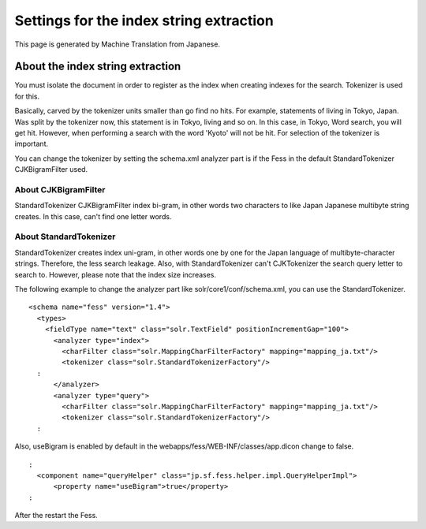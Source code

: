 ========================================
Settings for the index string extraction
========================================

This page is generated by Machine Translation from Japanese.

About the index string extraction
=================================

You must isolate the document in order to register as the index when
creating indexes for the search. Tokenizer is used for this.

Basically, carved by the tokenizer units smaller than go find no hits.
For example, statements of living in Tokyo, Japan. Was split by the
tokenizer now, this statement is in Tokyo, living and so on. In this
case, in Tokyo, Word search, you will get hit. However, when performing
a search with the word 'Kyoto' will not be hit. For selection of the
tokenizer is important.

You can change the tokenizer by setting the schema.xml analyzer part is
if the Fess in the default StandardTokenizer CJKBigramFilter used.

About CJKBigramFilter
---------------------

StandardTokenizer CJKBigramFilter index bi-gram, in other words two
characters to like Japan Japanese multibyte string creates. In this
case, can't find one letter words.

About StandardTokenizer
-----------------------

StandardTokenizer creates index uni-gram, in other words one by one for
the Japan language of multibyte-character strings. Therefore, the less
search leakage. Also, with StandardTokenizer can't CJKTokenizer the
search query letter to search to. However, please note that the index
size increases.

The following example to change the analyzer part like
solr/core1/conf/schema.xml, you can use the StandardTokenizer.

::

    <schema name="fess" version="1.4">
      <types>
        <fieldType name="text" class="solr.TextField" positionIncrementGap="100">
          <analyzer type="index">
            <charFilter class="solr.MappingCharFilterFactory" mapping="mapping_ja.txt"/>
            <tokenizer class="solr.StandardTokenizerFactory"/>
      :
          </analyzer>
          <analyzer type="query">
            <charFilter class="solr.MappingCharFilterFactory" mapping="mapping_ja.txt"/>
            <tokenizer class="solr.StandardTokenizerFactory"/>
      :

Also, useBigram is enabled by default in the
webapps/fess/WEB-INF/classes/app.dicon change to false.

::

      :
        <component name="queryHelper" class="jp.sf.fess.helper.impl.QueryHelperImpl">
            <property name="useBigram">true</property>
      :

After the restart the Fess.
